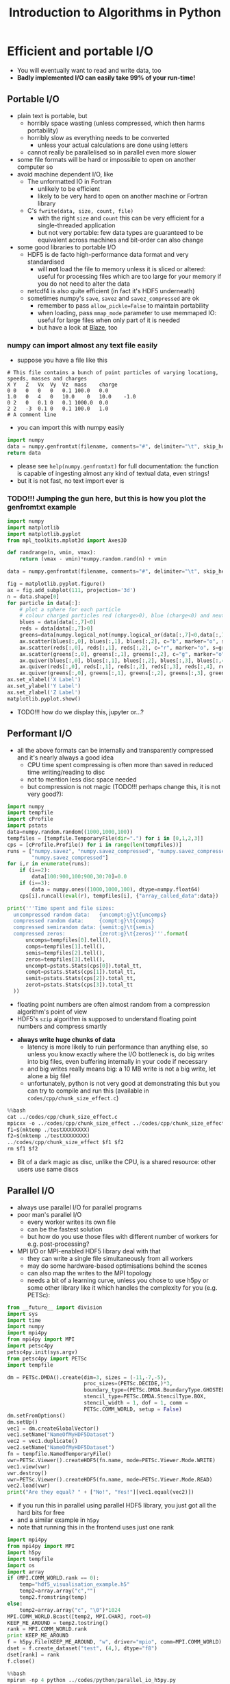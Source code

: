 #+TITLE: Introduction to Algorithms in Python
#+LATEX_CLASS: article
#+LATEX_CLASS_OPTIONS: [a4paper,10pt]
#+OPTIONS: H:3
#+OPTIONS: toc:1
* Efficient and portable I/O
- You will eventually want to read and write data, too
- *Badly implemented I/O can easily take 99% of your run-time!*
** Portable I/O
- plain text is portable, but
  - horribly space wasting (unless compressed, which then harms portability)
  - horribly slow as everything needs to be converted
    - unless your actual calculations are done using letters
  - cannot really be parallelised so in parallel even more slower
- some file formats will be hard or impossible to open on another computer so
- avoid machine dependent I/O, like
  - The unformatted IO in Fortran
    - unlikely to be efficient
    - likely to be very hard to open on another machine or Fortran library
  - C's =fwrite(data, size, count, file)=
    - with the right =size= and =count= this can be very efficient for a single-threaded application
    - but not very portable: few data types are guaranteed to be equivalent across machines and bit-order can
      also change
- some good libraries to portable I/O
  - HDF5 is de facto high-performance data format and very standardised
    - will *not* load the file to memory unless it is sliced or altered: useful for processing files which are
      too large for your memory if you do not need to alter the data
  - netcdf4 is also quite efficient (in fact it's HDF5 underneath)
  - sometimes numpy's =save=, =savez= and =savez_compressed= are ok
    - remember to pass =allow_pickle=False= to maintain portability
    - when loading, pass =mmap_mode= parameter to use memmaped IO: useful for large files when only part of it
      is needed
    - but have a look at [[http://blaze.readthedocs.io/en/latest/index.html][Blaze]], too
*** numpy can import almost any text file easily
- suppose you have a file like this 
#+BEGIN_SRC python :var filename="files/genfromtxt_example_data.txt" :exports results
  data='''# This file contains a bunch of point particles of varying locationg, speeds, masses and charges\nX\tY\tZ\tVx\tVy\tVz\tmass\tcharge\n0\t0\t0\t0\t0\t0.1\t100.0\t0.0\n1.0\t0\t4\t0\t10.0\t0\t10.0\t-1.0\n0\t2\t0\t0.1\t0\t0.1\t1000.0\t0.0\n2\t2\t-3\t0.1\t0\t0.1\t100.0\t1.0\n# A comment line'''
  with open(filename,"w") as f:
      f.write(data)
  return data
#+END_SRC

#+RESULTS:
: # This file contains a bunch of point particles of varying locationg, speeds, masses and charges
: X	Y	Z	Vx	Vy	Vz	mass	charge
: 0	0	0	0	0	0.1	100.0	0.0
: 1.0	0	4	0	10.0	0	10.0	-1.0
: 0	2	0	0.1	0	0.1	1000.0	0.0
: 2	2	-3	0.1	0	0.1	100.0	1.0
: # A comment line

- you can import this with numpy easily
#+BEGIN_SRC python :tangle yes :tangle "files/genfromtxt_example_import.py" :var filename="files/genfromtxt_example_data.txt"
  import numpy
  data = numpy.genfromtxt(filename, comments="#", delimiter="\t", skip_header=2)
  return data
#+END_SRC

#+RESULTS:
| 0 | 0 | 0 |   0 |  0 | 0.1 |   1 | 0 |
| 1 | 0 | 0 |   0 | 10 |   0 | 0.1 | 1 |
| 0 | 2 | 0 | 0.1 |  0 | 0.1 |  10 | 0 |

- please see =help(numpy.genfromtxt)= for full documentation: the function is capable of ingesting almost any
  kind of textual data, even strings!
- but it is not fast, no text import ever is

*** TODO!!! Jumping the gun here, but this is how you plot the genfromtxt example
#+BEGIN_SRC python :tangle yes :tangle "files/genfromtxt_example_plot.py" :var filename="files/genfromtxt_example_data.txt"
  import numpy
  import matplotlib
  import matplotlib.pyplot
  from mpl_toolkits.mplot3d import Axes3D

  def randrange(n, vmin, vmax):
      return (vmax - vmin)*numpy.random.rand(n) + vmin

  data = numpy.genfromtxt(filename, comments="#", delimiter="\t", skip_header=2)

  fig = matplotlib.pyplot.figure()
  ax = fig.add_subplot(111, projection='3d')
  n = data.shape[0]
  for particle in data[:]:
      # plot a sphere for each particle
      # colour charged particles red (charge>0), blue (charge<0) and neutrals green
      blues = data[data[:,7]<0]
      reds = data[data[:,7]>0]
      greens=data[numpy.logical_not(numpy.logical_or(data[:,7]<0,data[:,7]>0))]
      ax.scatter(blues[:,0], blues[:,1], blues[:,2], c="b", marker="o", s=blues[:,6])
      ax.scatter(reds[:,0], reds[:,1], reds[:,2], c="r", marker="o", s=greens[:,6])
      ax.scatter(greens[:,0], greens[:,1], greens[:,2], c="g", marker="o", s=greens[:,6])
      ax.quiver(blues[:,0], blues[:,1], blues[:,2], blues[:,3], blues[:,4], blues[:,5], pivot="tail")
      ax.quiver(reds[:,0], reds[:,1], reds[:,2], reds[:,3], reds[:,4], reds[:,5], pivot="middle")
      ax.quiver(greens[:,0], greens[:,1], greens[:,2], greens[:,3], greens[:,4], greens[:,5], pivot="tip")
  ax.set_xlabel('X Label')
  ax.set_ylabel('Y Label')
  ax.set_zlabel('Z Label')
  matplotlib.pyplot.show()
#+END_SRC
- TODO!!! how do we display this, jupyter or...?

** Performant I/O
- all the above formats can be internally and transparently compressed and it's nearly always a good idea
  - CPU time spent compressing is often more than saved in reduced time writing/reading to disc
  - not to mention less disc space needed
  - but compression is not magic (TODO!!! perhaps change this, it is not very good?):
#+BEGIN_SRC python :tangle yes :tangle "../codes/python/compressed_numpy.py"
  import numpy
  import tempfile
  import cProfile
  import pstats
  data=numpy.random.random((1000,1000,100))
  tempfiles = [tempfile.TemporaryFile(dir=".") for i in [0,1,2,3]]
  cps = [cProfile.Profile() for i in range(len(tempfiles))]
  runs = ["numpy.savez", "numpy.savez_compressed", "numpy.savez_compressed",
          "numpy.savez_compressed"]
  for i,r in enumerate(runs):
      if (i==2):
          data[100:900,100:900,30:70]=0.0
      if (i==3):
          data = numpy.ones((1000,1000,100), dtype=numpy.float64)
      cps[i].runcall(eval(r), tempfiles[i], {"array_called_data":data})

  print('''Time spent and file sizes:
    uncompressed random data:   {uncompt:g}\t{uncomps} 
    compressed random data:     {compt:g}\t{comps}
    compressed semirandom data: {semit:g}\t{semis}
    compressed zeros:           {zerot:g}\t{zeros}'''.format(
        uncomps=tempfiles[0].tell(),
        comps=tempfiles[1].tell(),
        semis=tempfiles[2].tell(),
        zeros=tempfiles[3].tell(),
        uncompt=pstats.Stats(cps[0]).total_tt,
        compt=pstats.Stats(cps[1]).total_tt,
        semit=pstats.Stats(cps[2]).total_tt,
        zerot=pstats.Stats(cps[3]).total_tt
    ))
#+END_SRC
  - floating point numbers are often almost random from a compression algorithm's point of view
  - HDF5's =szip= algorithm is supposed to understand floating point numbers and compress smartly
- *always write huge chunks of data*
  - latency is more likely to ruin performance than anything else, so unless you know exactly where the I/O
    bottleneck is, do big writes into big files, even buffering internally in your code if necessary
  - and big writes really means big: a 10 MB write is not a big write, let alone a big file!
  - unfortunately, python is not very good at demonstrating this but you can try to compile and run this
    (available in =codes/cpp/chunk_size_effect.c=)
#+NAME: chunk_size_effect
#+BEGIN_SRC C :exports none :tangle yes :tangle "../codes/cpp/chunk_size_effect.c" :padline no
  #define _GNU_SOURCE 1
  #define _POSIX_C_SOURCE 200809L
  #define _XOPEN_SOURCE 700
  #include <stdio.h>
  #include <stdlib.h>
  #include <unistd.h>
  #include <time.h>
  #include <sys/types.h>
  #include <sys/stat.h>
  #include <fcntl.h>


  #define SIZE 1000*1000*100

  int main(int argc, char *argv[]) {
    if (argc != 3)
      return 1;
    int fd1 = open(argv[1], O_WRONLY, O_DIRECT|O_TRUNC);
    int fd2 = open(argv[2], O_WRONLY, O_DIRECT|O_TRUNC);
    double *data = (double *) calloc(SIZE, sizeof(double));
    struct timespec t1, t2, t3;
    clock_gettime(CLOCK_MONOTONIC, &t1);
    for (int i=0; i<SIZE; i++) {
      write(fd1, data+i, sizeof(double)*1);
    }
    clock_gettime(CLOCK_MONOTONIC, &t2);
    write(fd2, data, sizeof(double)*SIZE);
    clock_gettime(CLOCK_MONOTONIC, &t3);
    printf("Writing one element at a time took %6li seconds\n", t2.tv_sec-t1.tv_sec);
    printf("Writing all elements at once took  %6li seconds\n", t3.tv_sec-t2.tv_sec);
    return 0;
  }
#+END_SRC
#+BEGIN_SRC sh :exports results :results output verbatim 
cat ../codes/cpp/chunk_size_effect.c
#+END_SRC
#+BEGIN_SRC python
%%bash
cat ../codes/cpp/chunk_size_effect.c
mpicxx -o ../codes/cpp/chunk_size_effect ../codes/cpp/chunk_size_effect.c
f1=$(mktemp ./testXXXXXXXX)
f2=$(mktemp ./testXXXXXXXX)
../codes/cpp/chunk_size_effect $f1 $f2
rm $f1 $f2
#+END_SRC
- Bit of a dark magic as disc, unlike the CPU, is a shared resource: other users use same discs
** Parallel I/O
- always use parallel I/O for parallel programs
- poor man's parallel I/O
  - every worker writes its own file
  - can be the fastest solution
  - but how do you use those files with different number of workers for e.g. post-processing?
- MPI I/O or MPI-enabled HDF5 library deal with that
  - they can write a single file simultaneously from all workers
  - may do some hardware-based optimisations behind the scenes
  - can also map the writes to the MPI topology
  - needs a bit of a learning curve, unless you chose to use h5py or some other library like it which handles
    the complexity for you (e.g. PETSc):
#+BEGIN_SRC python :tangle yes :tangle "../codes/python/petsc_hdf5_viewer.py"
  from __future__ import division
  import sys
  import time
  import numpy
  import mpi4py
  from mpi4py import MPI
  import petsc4py
  petsc4py.init(sys.argv)
  from petsc4py import PETSc
  import tempfile

  dm = PETSc.DMDA().create(dim=3, sizes = (-11,-7,-5),
                           proc_sizes=(PETSc.DECIDE,)*3,
                           boundary_type=(PETSc.DMDA.BoundaryType.GHOSTED,)*3,
                           stencil_type=PETSc.DMDA.StencilType.BOX,
                           stencil_width = 1, dof = 1, comm =
                           PETSc.COMM_WORLD, setup = False)
  dm.setFromOptions()
  dm.setUp()
  vec1 = dm.createGlobalVector()
  vec1.setName("NameOfMyHDF5Dataset")
  vec2 = vec1.duplicate()
  vec2.setName("NameOfMyHDF5Dataset")
  fn = tempfile.NamedTemporaryFile()
  vwr=PETSc.Viewer().createHDF5(fn.name, mode=PETSc.Viewer.Mode.WRITE)
  vec1.view(vwr)
  vwr.destroy()
  vwr=PETSc.Viewer().createHDF5(fn.name, mode=PETSc.Viewer.Mode.READ)
  vec2.load(vwr)
  print("Are they equal? " + ["No!", "Yes!"][vec1.equal(vec2)])
#+END_SRC
  - if you run this in parallel using parallel HDF5 library, you just got all the hard bits for free
  - and a similar example in =h5py=
  - note that running this in the frontend uses just one rank
#+BEGIN_SRC python :tangle yes :tangle "../codes/python/parallel_io_h5py.py"
  import mpi4py
  from mpi4py import MPI
  import h5py
  import tempfile
  import os
  import array
  if (MPI.COMM_WORLD.rank == 0):
      temp="hdf5_visualisation_example.h5"
      temp2=array.array("c","")
      temp2.fromstring(temp)
  else:
      temp2=array.array("c", "\0")*1024
  MPI.COMM_WORLD.Bcast([temp2, MPI.CHAR], root=0)   
  KEEP_ME_AROUND = temp2.tostring()
  rank = MPI.COMM_WORLD.rank
  print KEEP_ME_AROUND                                                  
  f = h5py.File(KEEP_ME_AROUND, "w", driver="mpio", comm=MPI.COMM_WORLD)
  dset = f.create_dataset("test", (4,), dtype="f8")
  dset[rank] = rank
  f.close()
#+END_SRC
#+BEGIN_SRC python
%%bash
mpirun -np 4 python ../codes/python/parallel_io_h5py.py
#+END_SRC
  - performance might still be bad, because
** Know your filesystem
- typical HPDA/HPC system will have a high bandwith, high latency parallel file system where big files should go
- most common is Lustre
  - one often needs to set up a special directory on Lustre for very high bandwidth operations
  - files are /striped/ onto different pieces of hardware (OSTs) to increase bandwidth
  - can be tricky as both the number of active OSTs and number of writers in code
    affect the bandwidth
** Checkpointing
- Your code should be able to do this on its own to support solving the problem by running the code several
  times: often not possible to obtain access to a computer for long enough to solve in one go.
- Basically, you save your iterate or current best estimate solution and later load it from file instead of
  using random or hard coded initial conditions.
